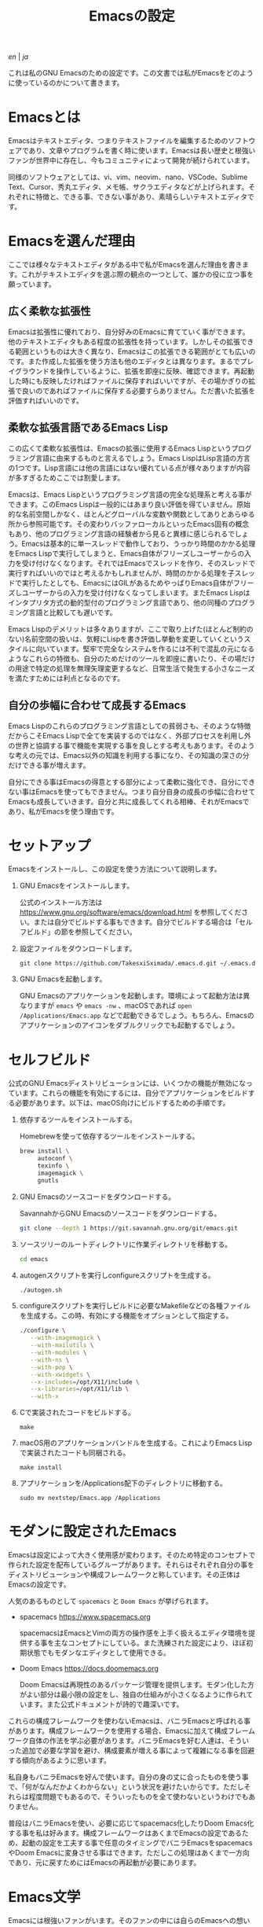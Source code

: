 #+TITLE: Emacsの設定

[[README.org][en]] | [[README_ja.org][ja]]

これは私のGNU Emacsのための設定です。この文書では私がEmacsをどのように使っているのかについて書きます。

[[https://res.cloudinary.com/symdon/image/upload/v1645157040/demo_spyojf.gif]]

* Emacsとは

Emacsはテキストエディタ、つまりテキストファイルを編集するためのソフトウェアであり、文章やプログラムを書く時に使います。Emacsは長い歴史と根強いファンが世界中に存在し、今もコミュニティによって開発が続けられています。

同様のソフトウェアとしては、vi、vim、neovim、nano、VSCode、Sublime Text、Cursor、秀丸エディタ、メモ帳、サクラエディタなどが上げられます。それぞれに特徴と、できる事、できない事があり、素晴らしいテキストエディタです。

* Emacsを選んだ理由

ここでは様々なテキストエディタがある中で私がEmacsを選んだ理由を書きます。これがテキストエディタを選ぶ際の観点の一つとして、誰かの役に立つ事を願っています。

** 広く柔軟な拡張性

Emacsは拡張性に優れており、自分好みのEmacsに育てていく事ができます。他のテキストエディタもある程度の拡張性を持っています。しかしその拡張できる範囲というものは大きく異なり、Emacsはこの拡張できる範囲がとても広いのです。また作成した拡張を使う方法も他のエディタとは異なります。まるでプレイグラウンドを操作しているように、拡張を即座に反映、確認できます。再起動した時にも反映したければファイルに保存すればいいですが、その場かぎりの拡張で良いのであればファイルに保存する必要すらありません。ただ書いた拡張を評価すればいいのです。

** 柔軟な拡張言語であるEmacs Lisp

この広くて柔軟な拡張性は、Emacsの拡張に使用するEmacs Lispというプログラミング言語に由来するものと言えるでしょう。Emacs LispはLisp言語の方言の1つです。Lisp言語には他の言語にはない優れている点が様々ありますが内容が多すぎるためここでは割愛します。

Emacsは、Emacs Lispというプログラミング言語の完全な処理系と考える事ができます。このEmacs Lispは一般的にはあまり良い評価を得ていません。原始的な名前空間しかなく、ほとんどグローバルな変数や関数としてありとあらゆる所から参照可能です。その変わりバッファローカルといったEmacs固有の概念もあり、他のプログラミング言語の経験者から見ると異様に感じられるでしょう。Emacsは基本的に単一スレッドで動作しており、うっかり時間のかかる処理をEmacs Lispで実行してしまうと、Emacs自体がフリーズしユーザーからの入力を受け付けなくなります。それではEmacsでスレッドを作り、そのスレッドで実行すればいいのではと考えるかもしれませんが、時間のかかる処理を子スレッドで実行したとしても、EmacsにはGILがあるためやっぱりEmacs自体がフリーズしユーザーからの入力を受け付けなくなってしまいます。またEmacs Lispはインタプリタ方式の動的型付のプログラミング言語であり、他の同種のプログラミング言語と比較しても遅いです。

Emacs Lispのデメリットは多々ありますが、ここで取り上げた(ほとんど制約のない)名前空間の扱いは、気軽にLispを書き評価し挙動を変更していくというスタイルに向いています。堅牢で完全なシステムを作るには不利で混乱の元になるようなこれらの特徴も、自分のためだけのツールを即座に書いたり、その場だけの用途で特定の処理を無理矢理変更するなど、日常生活で発生する小さなニーズを満たすためには利点となるのです。

** 自分の歩幅に合わせて成長するEmacs

Emacs Lispのこれらのプログラミング言語としての貧弱さも、そのような特徴だからこそEmacs Lispで全てを実装するのではなく、外部プロセスを利用し外の世界と協調する事で機能を実現する事を良しとする考えもあります。そのような考えの元では、Emacs以外の知識を利用する事になり、その知識の深さの分だけできる事が増えます。

自分にできる事はEmacsの得意とする部分によって柔軟に強化でき、自分にできない事はEmacsを使ってもできません。つまり自分自身の成長の歩幅に合わせてEmacsも成長していきます。自分と共に成長してくれる相棒、それがEmacsであり、私がEmacsを使う理由です。

* セットアップ

Emacsをインストールし、この設定を使う方法について説明します。

1. GNU Emacsをインストールします。

   公式のインストール方法は https://www.gnu.org/software/emacs/download.html を参照してください。または自分でビルドする事もできます。自分でビルドする場合は「セルフビルド」の節を参照してください。

2. 設定ファイルをダウンロードします。

   #+begin_src
   git clone https://github.com/TakesxiSximada/.emacs.d.git ~/.emacs.d
   #+end_src

3. GNU Emacsを起動します。

   GNU Emacsのアプリケーションを起動します。環境によって起動方法は異なりますが =emacs= や =emacs -nw= 、macOSであれば =open /Applications/Emacs.app= などで起動できるでしょう。もちろん、Emacsのアプリケーションのアイコンをダブルクリックでも起動するでしょう。

* セルフビルド

公式のGNU Emacsディストリビューションには、いくつかの機能が無効になっています。これらの機能を有効にするには、自分でアプリケーションをビルドする必要があります。以下は、macOS向けにビルドするための手順です。

1. 依存するツールをインストールする。

   #+caption: Homebrewを使って依存するツールをインストールする。
   #+begin_src bash
   brew install \
        autoconf \
        texinfo \
        imagemagick \
        gnutls
   #+end_src

2. GNU Emacsのソースコードをダウンロードする。

   #+caption: SavannahからGNU Emacsのソースコードをダウンロードする。
   #+begin_src bash
   git clone --depth 1 https://git.savannah.gnu.org/git/emacs.git
   #+end_src

3. ソースツリーのルートディレクトリに作業ディレクトリを移動する。

   #+begin_src bash
   cd emacs
   #+end_src

4. autogenスクリプトを実行しconfigureスクリプトを生成する。

   #+begin_src bash
   ./autogen.sh
   #+end_src

5. configureスクリプトを実行しビルドに必要なMakefileなどの各種ファイルを生成する。この時、有効にする機能をオプションとして指定する。

   #+begin_src bash
   ./configure \
      --with-imagemagick \
      --with-mailutils \
      --with-modules \
      --with-ns \
      --with-pop \
      --with-xwidgets \
      --x-includes=/opt/X11/include \
      --x-libraries=/opt/X11/lib \
      --with-x
   #+end_src

4. Cで実装されたコードをビルドする。

   #+begin_src
   make
   #+end_src

5. macOS用のアプリケーションバンドルを生成する。これによりEmacs Lispで実装されたコードも同梱される。

   #+begin_src
   make install
   #+end_src

6. アプリケーションを/Applications配下のディレクトリに移動する。

   #+begin_src
   sudo mv nextstep/Emacs.app /Applications
   #+end_src

* モダンに設定されたEmacs

Emacsは設定によって大きく使用感が変わります。そのため特定のコンセプトで作られた設定を配布しているグループがあります。それらはそれぞれ自分の事をディストリビューションや構成フレームワークと称しています。その正体はEmacsの設定です。

人気のあるものとして =spacemacs= と =Doom Emacs= が挙げられます。

- spacemacs https://www.spacemacs.org

  spacemacsはEmacsとVimの両方の操作感を上手く扱えるエディタ環境を提供する事を主なコンセプトにしている。また洗練された設定により、ほぼ初期状態でもモダンなエディタとして使用できる。

- Doom Emacs https://docs.doomemacs.org

  Doom Emacsは再現性のあるパッケージ管理を提供します。モダン化した方がよい部分は最小限の設定をし、独自の仕組みが小さくなるように作られています。また公式ドキュメントが詩的で趣深いです。

これらの構成フレームワークを使わないEmacsは、バニラEmacsと呼ばれる事があります。構成フレームワークを使用する場合、Emacsに加えて構成フレームワーク自体の作法を学ぶ必要があります。バニラEmacsを好む人達は、そういった追加で必要な学習を避け、構成要素が増える事によって複雑になる事を回避する傾向があるように思います。

私自身もバニラEmacsを好んで使います。自分の身の丈に合ったものを使う事で、「何がなんだかよくわからない」という状況を避けたいからです。ただしそれらは程度問題でもあるので、そういったものを全て使わないというわけでもありません。

普段はバニラEmacsを使い、必要に応じてspacemacs化したりDoom Emacs化する事を私は好みます。構成フレームワークはあくまでEmacsの設定であるため、起動の設定を工夫する事で任意のタイミングでバニラEmacsをspacemacsやDoom Emacsに変身させる事はできます。ただしこの処理はあくまで一方向であり、元に戻すためにはEmacsの再起動が必要にあります。

* Emacs文学

Emacsには根強いファンがいます。そのファンの中には自らのEmacsへの想いをテクニカルエッセイといったような形式で文章にしている人達がいます。その内容は様々であり、主観的であったり、個人的な事柄を含む事もあります。それはその人達が何かしらの仕事に取り組んだ足跡であり、それぞれの考え方を伝えようとしています。

私はそのような文章の事をEmacs文学と呼んでおり、短編小説を読むように楽しんでいます。それは著者達の人間味を感じる事ができるからです。ここではそのようなEmacs文学の名著達を紹介します。これはフィクションである事もありますが、そんな事はどうでもいい事です。どの作品であれ、そこにはEmacsに対する愛が溢れています。

- https://qiita.com/sylx/items/46bc993471cd71980aa5
- https://www.itmedia.co.jp/enterprise/articles/0706/26/news003_2.html
- https://gntm-mdk.hatenadiary.com/entry/2016/10/28/073351
- http://kymst.net/index.php?plugin=attach&refer=diary&openfile=diaryFrN57to.pdf
- https://www.hum.grad.fukuoka-u.ac.jp/news/1396/
- https://tomoya.hatenadiary.org/entry/20120327/1332792017
- https://anond.hatelabo.jp/20250203103447

テクニカルエッセイの中で特別な意味を持つジャンルの1つに「〜は死んだ」というものがあります。一時期人気を博したソフトウェアが、その歴史の中で他の競合が登場したり、開発が停滞したり、さまざまな理由によって時代遅れとなった、オワコンになった、使われなくなったといった意味合いでこのような表現が使われます。それが「〜は死んだ」というジャンルです。

その対象が思い入れのあるソフトウェアであれば、怒りを感じるかもしれません。しかし、落ち着いてください。そのような文章が書かれるほど、そのソフトウェアは素晴らしく、また人気があったという証拠でもあるのです。そしてそのソフトウェアが本当に死んだのかは関係がありません。少なくともあなたはそのソフトウェアを今も使っているでしょう？これらの文章は、ただ時代の流れや変化を楽しむ事が目的なのです。

Emacsにもそのような素晴しい文章があります。僕自身は新しいEmacsの死が、このジャンルの歴史として永遠に積み重なっていく事を願っています。Emacsに栄光あれ。

- https://qiita.com/akmiyoshi/items/1c19d1484049683b4cec
